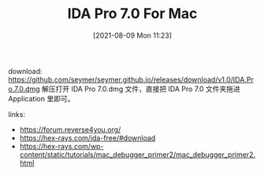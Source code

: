 #+TITLE: IDA Pro 7.0 For Mac
#+DATE: [2021-08-09 Mon 11:23]

download: https://github.com/seymer/seymer.github.io/releases/download/v1.0/IDA.Pro.7.0.dmg
解压打开 IDA Pro 7.0.dmg 文件，直接把 IDA Pro 7.0 文件夹拖进 Application 里即可。


links:
+ https://forum.reverse4you.org/
+ https://hex-rays.com/ida-free/#download
+ https://hex-rays.com/wp-content/static/tutorials/mac_debugger_primer2/mac_debugger_primer2.html

